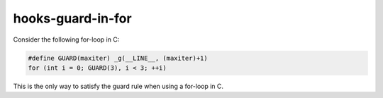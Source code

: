 .. title:: clang-tidy - hooks-guard-in-for

hooks-guard-in-for
==================

Consider the following for-loop in C:

.. code-block:: c

  #define GUARD(maxiter) _g(__LINE__, (maxiter)+1)
  for (int i = 0; GUARD(3), i < 3; ++i)

This is the only way to satisfy the guard rule when using a for-loop
in C.
